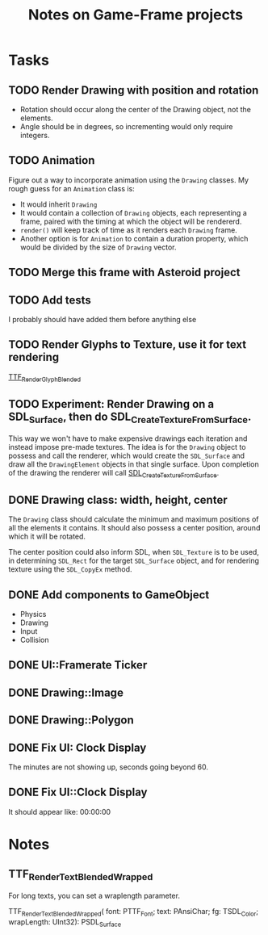 #+Title: Notes on Game-Frame projects

* Tasks
** TODO Render Drawing with position and rotation

- Rotation should occur along the center of the Drawing object, not the elements.
- Angle should be in degrees, so incrementing would only require integers.

** TODO Animation
  
  Figure out a way to incorporate animation using the =Drawing= classes.
  My rough guess for an =Animation= class is:
    - It would inherit =Drawing=
    - It would contain a collection of =Drawing= objects, each representing a frame, paired with the timing at which the object will be rendererd.
    - =render()= will keep track of time as it renders each =Drawing= frame.
    - Another option is for =Animation= to contain a duration property, which would be divided by the size of =Drawing= vector.

** TODO Merge this frame with Asteroid project
** TODO Add tests
  I probably should have added them before anything else

** TODO Render Glyphs to Texture, use it for text rendering

  [[https://www.libsdl.org/projects/SDL_ttf/docs/SDL_ttf_54.html][TTF_RenderGlyph_Blended]] 
** TODO Experiment: Render Drawing on a SDL_Surface, then do SDL_CreateTextureFromSurface.

  This way we won't have to make expensive drawings each iteration and instead impose pre-made textures. The idea is for the =Drawing= object to possess and call the renderer, which would create the =SDL_Surface= and draw all the =DrawingElement= objects in that single surface. Upon completion of the drawing the renderer will call [[https://wiki.libsdl.org/SDL_CreateTextureFromSurface][SDL_CreateTextureFromSurface]].

** DONE Drawing class: width, height, center

  The =Drawing= class should calculate the minimum and maximum positions of all the elements it contains. It should also possess a center position, around which it will be rotated.

  The center position could also inform SDL, when =SDL_Texture= is to be used, in determining =SDL_Rect= for the target =SDL_Surface= object, and for rendering texture using the =SDL_CopyEx= method.

** DONE Add components to GameObject
  - Physics
  - Drawing
  - Input
  - Collision

** DONE UI::Framerate Ticker
** DONE Drawing::Image
** DONE Drawing::Polygon
** DONE Fix UI: Clock Display
  
  The minutes are not showing up, seconds going beyond 60.

** DONE Fix UI::Clock Display
  It should appear like:  00:00:00
* Notes 
** TTF_RenderText_Blended_Wrapped
  
  For long texts, you can set a wraplength parameter.

  TTF_RenderText_Blended_Wrapped(
        font: PTTF_Font; 
        text: PAnsiChar; 
        fg: TSDL_Color; 
        wrapLength: UInt32): PSDL_Surface
